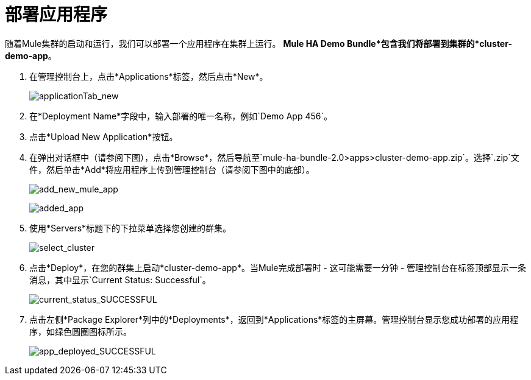 = 部署应用程序

随着Mule集群的启动和运行，我们可以部署一个应用程序在集群上运行。 *Mule HA Demo Bundle*包含我们将部署到集群的*cluster-demo-app*。

. 在管理控制台上，点击*Applications*标签，然后点击*New*。
+
image:applicationTab_new.png[applicationTab_new]

. 在*Deployment Name*字段中，输入部署的唯一名称，例如`Demo App 456`。
. 点击*Upload New Application*按钮。
. 在弹出对话框中（请参阅下图），点击*Browse*，然后导航至`mule-ha-bundle-2.0>apps>cluster-demo-app.zip`。选择`.zip`文件，然后单击*Add*将应用程序上传到管理控制台（请参阅下图中的底部）。
+
image:add_new_mule_app.png[add_new_mule_app]
+
image:added_app.png[added_app]

. 使用*Servers*标题下的下拉菜单选择您创建的群集。
+
image:select_cluster.png[select_cluster]

. 点击*Deploy*，在您的群集上启动*cluster-demo-app*。当Mule完成部署时 - 这可能需要一分钟 - 管理控制台在标签顶部显示一条消息，其中显示`Current Status: Successful`。
+
image:current_status_SUCCESSFUL.png[current_status_SUCCESSFUL]

. 点击左侧*Package Explorer*列中的*Deployments*，返回到*Applications*标签的主屏幕。管理控制台显示您成功部署的应用程序，如绿色圆圈图标所示。
+
image:app_deployed_SUCCESSFUL.png[app_deployed_SUCCESSFUL]
